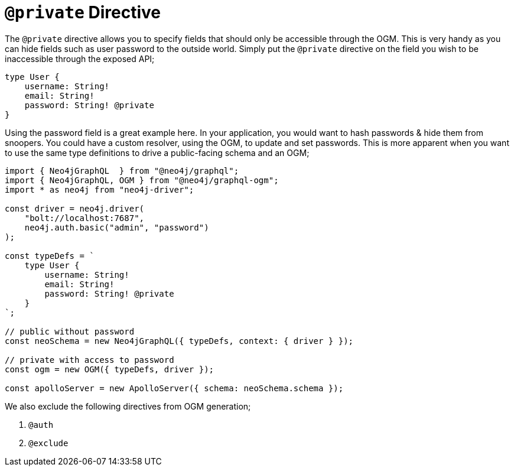 [[ogm-private]]
= `@private` Directive

The `@private` directive allows you to specify fields that should only be accessible through the OGM. This is very handy as you can hide fields such as user password to the outside world. Simply put the `@private` directive on the field you wish to be inaccessible through the exposed API;

[source, graphql]
----
type User {
    username: String!
    email: String!
    password: String! @private
}
----

Using the password field is a great example here. In your application, you would want to hash passwords & hide them from snoopers. You could have a custom resolver, using the OGM, to update and set passwords. This is more apparent when you want to use the same type definitions to drive a public-facing schema and an OGM;

[source, javascript]
----
import { Neo4jGraphQL  } from "@neo4j/graphql";
import { Neo4jGraphQL, OGM } from "@neo4j/graphql-ogm";
import * as neo4j from "neo4j-driver";

const driver = neo4j.driver(
    "bolt://localhost:7687",
    neo4j.auth.basic("admin", "password")
);

const typeDefs = `
    type User {
        username: String!
        email: String!
        password: String! @private
    }
`;

// public without password
const neoSchema = new Neo4jGraphQL({ typeDefs, context: { driver } });

// private with access to password
const ogm = new OGM({ typeDefs, driver });

const apolloServer = new ApolloServer({ schema: neoSchema.schema });
----

We also exclude the following directives from OGM generation;

1. `@auth`
2. `@exclude`
